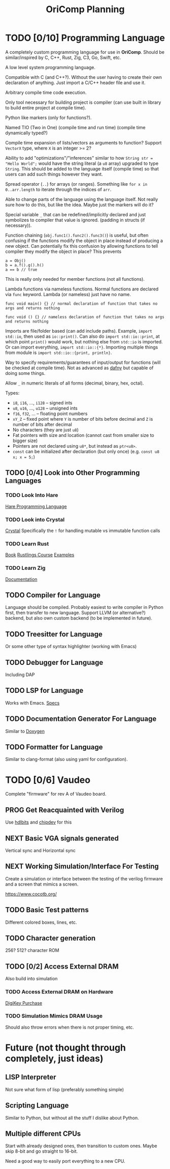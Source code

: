 #+title: OriComp Planning
#+auto_tangle: nil

* TODO [0/10] Programming Language
:PROPERTIES:
:ID:       446aeb7e-c110-47b4-afb7-efe1c013b8a5
:END:
:LOGBOOK:
- State "TODO"       from              [2024-08-20 Tue 18:20]
:END:

A completely custom programming language for use in *OriComp*. Should be similar/inspired
by C, C++, Rust, Zig, C3, Go, Swift, etc.

A low level system programming language.

Compatible with C (and C++?). Without the user having to create their own declaration of anything.
Just import a C/C++ header file and use it.

Arbitrary compile time code execution.

Only tool necessary for building project is compiler (can use built in library to build
entire project at compile time).

Python like markers (only for functions?).

Named TIO (Two in One) (compile time and run time) (compile time dynamically typed?)

Compile time expansion of lists/vectors as arguments to function? Support ~VectorX~ type,
where ~X~ is an integer >= 2?

Ability to add "optimizations"/"inferences" similar to how
~String str = "Hello World";~ would have the string literal (a ~u8~ array) upgraded
to type ~String~. This should be added to the language itself (compile time) so that
users can add such things however they want.

Spread operator (~..~) for arrays (or ranges). Something like ~for x in 0..arr.length~
to iterate through the indices of ~arr~.

Able to change parts of the language using the language itself. Not really sure
how to do this, but like the idea. Maybe just the markers will do it?

Special variable ~_~ that can be redefined/implicitly declared and just symbolizes
to compiler that value is ignored. (padding in structs (if necessary)).

Function chaining (~obj.func1().func2().func3()~) is useful, but often confusing if
the functions modify the object in place instead of producing a new object. Can
potentially fix this confusion by allowing functions to tell compiler they modify
the object in place? This prevents
#+begin_src
a = Obj()
b = a.f().g().h()
a == b // true
#+end_src
This is really only needed for member functions (not all functions).

Lambda functions via nameless functions. Normal functions are declared via ~func~ keyword. Lambda
(or nameless) just have no name.
#+begin_src
func void main() {} // normal declaration of function that takes no args and returns nothing

func void () {} // nameless declaration of function that takes no args and returns nothing
#+end_src

Imports are file/folder based (can add include paths). Example, ~import std::io~, then used as
~io::print()~. Can also do ~import std::io::print~, at which point ~print()~ would work, but
nothing else from ~std::io~ is imported. Or can import everything, ~import std::io::{*}~.
Importing multiple things from module is ~import std::io::{print, println}~.

Way to specify requirements/guarantees of input/output for functions (will be checked at
compile time). Not as advanced as [[https://dafny.org/][dafny]] but capable of doing some things.

Allow ~_~ in numeric literals of all forms (decimal, binary, hex, octal).

Types:
 - ~i8~, ~i16~, ..., ~i128~ -- signed ints
 - ~u8~, ~u16~, ..., ~u128~ -- unsigned ints
 - ~f16~, ~f32~, ... -- floating point numbers
 - ~xY_Z~ -- fixed point where ~Y~ is number of bits before decimal and ~Z~ is number of bits
   after decimal
 - No characters (they are just ~u8~)
 - Fat pointers with size and location (cannot cast from smaller size to bigger size)
 - Pointers are not declared using ~u8*~, but instead as ~ptr<u8>~.
 - ~const~ can be initialized after declaration (but only once) (e.g. ~const u8 x; x = 5;~)

** TODO [0/4] Look into Other Programming Languages
:PROPERTIES:
:ID:       31e7641b-78e5-44ea-bd56-d6b9643298da
:END:
:LOGBOOK:
- State "TODO"       from              [2024-09-01 Sun 21:41]
:END:
*** TODO Look Into Hare
:PROPERTIES:
:ID:       ca6aa35a-90d8-4c89-9069-f75ee4af42a8
:END:
:LOGBOOK:
- State "TODO"       from              [2024-08-22 Thu 18:33]
:END:

[[https://harelang.org/][Hare Programming Language]]

*** TODO Look into Crystal
:PROPERTIES:
:ID:       12aa9ecf-50b9-491b-bf21-bf8571c66a40
:END:
:LOGBOOK:
- State "TODO"       from              [2024-09-01 Sun 21:42]
:END:

[[https://crystal-lang.org/][Crystal]] Specifically the ~!~ for handling mutable vs immutable function calls

*** TODO Learn Rust
:PROPERTIES:
:ID:       7b2200fe-0114-49ca-b748-f1e64a823b56
:END:
:LOGBOOK:
- State "TODO"       from              [2024-08-20 Tue 18:21]
:END:

[[https://doc.rust-lang.org/book/][Book]]
[[https://github.com/rust-lang/rustlings/][Rustlings Course]]
[[https://doc.rust-lang.org/rust-by-example/][Examples]]

*** TODO Learn Zig
:PROPERTIES:
:ID:       408f98fd-4e64-4fc5-8d42-8990738e9a5b
:END:
:LOGBOOK:
- State "TODO"       from              [2024-08-20 Tue 18:21]
:END:

[[https://ziglang.org/learn/][Documentation]]

** TODO Compiler for Language
:PROPERTIES:
:ID:       b25b729d-255f-438c-acad-a276905a5a94
:END:
:LOGBOOK:
- State "TODO"       from              [2024-08-22 Thu 15:07]
:END:

Language should be compiled. Probably easiest to write compiler in Python first,
then transfer to new language. Support LLVM (or alternative?) backend, but also
own custom backend (to be implemented in future).

** TODO Treesitter for Language
:PROPERTIES:
:ID:       77b683f4-450c-4b17-bf63-c571c088e5ed
:END:
:LOGBOOK:
- State "TODO"       from              [2024-08-20 Tue 18:20]
:END:

Or some other type of syntax highlighter (working with Emacs)

** TODO Debugger for Language
:PROPERTIES:
:ID:       33ac56b3-7ca3-48eb-a74f-a207b1b06085
:END:
:LOGBOOK:
- State "TODO"       from              [2024-08-20 Tue 18:20]
:END:

Including DAP

** TODO LSP for Language
:PROPERTIES:
:ID:       5d188211-c74b-40af-b3b6-1e6eb04deeaa
:END:
:LOGBOOK:
- State "TODO"       from              [2024-08-20 Tue 18:20]
:END:

Works with Emacs.
[[https://microsoft.github.io/language-server-protocol/specifications/lsp/3.17/specification/][Specs]]

** TODO Documentation Generator For Language
:PROPERTIES:
:ID:       59483458-64e6-4538-920c-87b243ead4fb
:END:
:LOGBOOK:
- State "TODO"       from              [2024-08-20 Tue 18:20]
:END:

Similar to [[https://www.doxygen.nl/][Doxygen]]

** TODO Formatter for Language
:PROPERTIES:
:ID:       d3da47c3-5d9d-45ed-96f4-abd5b0710610
:END:
:LOGBOOK:
- State "TODO"       from              [2024-08-30 Fri 10:33]
:END:

Similar to clang-format (also using yaml for configuration).

* TODO [0/6] Vaudeo
:PROPERTIES:
:ID:       77cbab3b-6e85-46d7-9427-f89722dc2db1
:END:
:LOGBOOK:
- State "TODO"       from              [2024-08-20 Tue 18:20]
:END:

Complete "firmware" for rev A of Vaudeo board.

** PROG Get Reacquainted with Verilog
:PROPERTIES:
:ID:       1ae210ce-686e-43a9-abc2-d6826771cc01
:END:
:LOGBOOK:
- State "PROG"       from "NEXT"       [2024-08-28 Wed 22:46]
- State "NEXT"       from "TODO"       [2024-08-27 Tue 18:30]
- State "TODO"       from              [2024-08-27 Tue 18:30]
:END:

Use [[https://hdlbits.01xz.net/wiki/Main_Page][hdlbits]] and [[https://chipdev.io/question-list][chipdev]] for this

** NEXT Basic VGA signals generated
:PROPERTIES:
:ID:       4d158a2e-719e-4f29-a9f0-795d9de4fe7f
:END:
:LOGBOOK:
- State "NEXT"       from "TODO"       [2024-08-28 Wed 22:45]
- State "TODO"       from              [2024-08-20 Tue 18:20]
:END:

Vertical sync and Horizontal sync

** NEXT Working Simulation/Interface For Testing
:PROPERTIES:
:ID:       36248ea9-aff9-41ab-8f0b-40ea38b093cc
:END:
:LOGBOOK:
- State "NEXT"       from "TODO"       [2024-08-28 Wed 22:45]
- State "TODO"       from              [2024-08-20 Tue 18:20]
:END:

Create a simulation or interface between the testing of the verilog firmware and
a screen that mimics a screen.

https://www.cocotb.org/

** TODO Basic Test patterns
:PROPERTIES:
:ID:       845a9fa1-a32e-4056-8fb6-5dd02d97b1a0
:END:
:LOGBOOK:
- State "TODO"       from              [2024-08-20 Tue 18:20]
:END:

Different colored boxes, lines, etc.

** TODO Character generation
:PROPERTIES:
:ID:       3a038e6f-5727-41ba-ab67-f596c6df7b49
:END:
:LOGBOOK:
- State "TODO"       from              [2024-08-20 Tue 18:20]
:END:

256? 512? character ROM

** TODO [0/2] Access External DRAM
:PROPERTIES:
:ID:       7129073e-0fe1-4e9a-bbd2-5d3700da00d8
:END:
:LOGBOOK:
- State "TODO"       from              [2024-08-20 Tue 18:20]
:END:

Also build into simulation

*** TODO Access External DRAM on Hardware
:PROPERTIES:
:ID:       fa365ecc-6b7d-4668-a040-554e89ce962f
:END:
:LOGBOOK:
- State "TODO"       from              [2024-08-20 Tue 18:20]
:END:

[[https://www.digikey.com/en/products/detail/issi-integrated-silicon-solution-inc/IS42S16400J-7TLI/2708624][DigiKey Purchase]]

*** TODO Simulation Mimics DRAM Usage
:PROPERTIES:
:ID:       ef9b4a04-ced4-4592-8a8d-fb0dd62fb015
:END:
:LOGBOOK:
- State "TODO"       from              [2024-08-20 Tue 18:20]
:END:

Should also throw errors when there is not proper timing, etc.

* Future (not thought through completely, just ideas)
** LISP Interpreter

Not sure what form of lisp (preferably something simple)

** Scripting Language

Similar to Python, but without all the stuff I dislike about Python.

** Multiple different CPUs

Start with already designed ones, then transition to custom ones.
Maybe skip 8-bit and go straight to 16-bit.

Need a good way to easily port everything to a new CPU.
